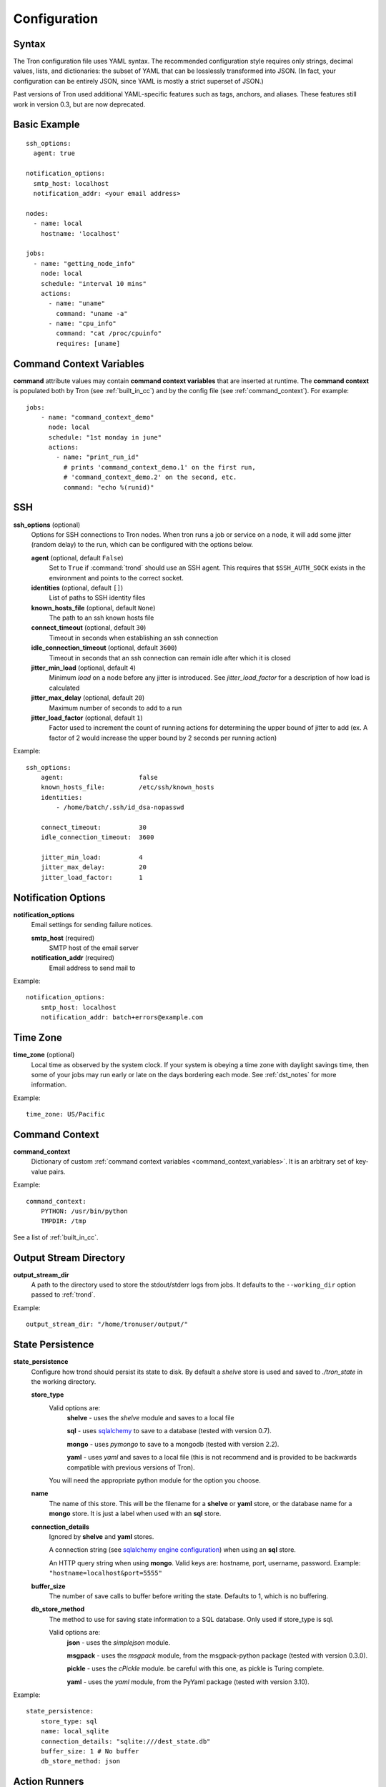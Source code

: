 Configuration
=============

.. _config_syntax:

Syntax
------

The Tron configuration file uses YAML syntax. The recommended configuration
style requires only strings, decimal values, lists, and dictionaries: the
subset of YAML that can be losslessly transformed into JSON. (In fact, your
configuration can be entirely JSON, since YAML is mostly a strict superset
of JSON.)

Past versions of Tron used additional YAML-specific features such as tags,
anchors, and aliases. These features still work in version 0.3, but are now
deprecated.

Basic Example
-------------

::

    ssh_options:
      agent: true

    notification_options:
      smtp_host: localhost
      notification_addr: <your email address>

    nodes:
      - name: local
        hostname: 'localhost'

    jobs:
      - name: "getting_node_info"
        node: local
        schedule: "interval 10 mins"
        actions:
          - name: "uname"
            command: "uname -a"
          - name: "cpu_info"
            command: "cat /proc/cpuinfo"
            requires: [uname]

.. _command_context_variables:

Command Context Variables
-------------------------

**command** attribute values may contain **command context variables** that are
inserted at runtime. The **command context** is populated both by Tron (see
:ref:`built_in_cc`) and by the config file (see :ref:`command_context`). For
example::

    jobs:
        - name: "command_context_demo"
          node: local
          schedule: "1st monday in june"
          actions:
            - name: "print_run_id"
              # prints 'command_context_demo.1' on the first run,
              # 'command_context_demo.2' on the second, etc.
              command: "echo %(runid)"

SSH
---

**ssh_options** (optional)
    Options for SSH connections to Tron nodes. When tron runs a job or service
    on a node, it will add some jitter (random delay) to the run, which can be
    configured with the options below.

    **agent** (optional, default ``False``)
        Set to ``True`` if :command:`trond` should use an SSH agent. This requires
        that ``$SSH_AUTH_SOCK`` exists in the environment and points to the
        correct socket.

    **identities** (optional, default ``[]``)
        List of paths to SSH identity files

    **known_hosts_file** (optional, default ``None``)
        The path to an ssh known hosts file

    **connect_timeout** (optional, default ``30``)
        Timeout in seconds when establishing an ssh connection

    **idle_connection_timeout** (optional, default ``3600``)
        Timeout in seconds that an ssh connection can remain idle after which
        it is closed

    **jitter_min_load** (optional, default ``4``)
        Minimum `load` on a node before any jitter is introduced. See
        `jitter_load_factor` for a description of how load is calculated

    **jitter_max_delay** (optional, default ``20``)
        Maximum number of seconds to add to a run

    **jitter_load_factor** (optional, default ``1``)
        Factor used to increment the count of running actions for determining
        the upper bound of jitter to add (ex. A factor of 2 would increase the
        upper bound by 2 seconds per running action)

Example::

    ssh_options:
        agent:                    false
        known_hosts_file:         /etc/ssh/known_hosts
        identities:
            - /home/batch/.ssh/id_dsa-nopasswd

        connect_timeout:          30
        idle_connection_timeout:  3600

        jitter_min_load:          4
        jitter_max_delay:         20
        jitter_load_factor:       1

Notification Options
--------------------

**notification_options**
    Email settings for sending failure notices.

    **smtp_host** (required)
        SMTP host of the email server

    **notification_addr** (required)
        Email address to send mail to

Example::

    notification_options:
        smtp_host: localhost
        notification_addr: batch+errors@example.com

.. _time_zone:

Time Zone
---------

**time_zone** (optional)
    Local time as observed by the system clock. If your system is obeying a
    time zone with daylight savings time, then some of your jobs may run early
    or late on the days bordering each mode. See :ref:`dst_notes` for more
    information.

Example::

        time_zone: US/Pacific

.. _command_context:

Command Context
---------------

**command_context**
    Dictionary of custom :ref:`command context variables
    <command_context_variables>`. It is an arbitrary set of key-value pairs.

Example::

        command_context:
            PYTHON: /usr/bin/python
            TMPDIR: /tmp

See a list of :ref:`built_in_cc`.


Output Stream Directory
-----------------------
**output_stream_dir**
    A path to the directory used to store the stdout/stderr logs from jobs.
    It defaults to the ``--working_dir`` option passed to :ref:`trond`.

Example::

    output_stream_dir: "/home/tronuser/output/"


.. _config_state:

State Persistence
-----------------
**state_persistence**
    Configure how trond should persist its state to disk. By default a `shelve`
    store is used and saved to `./tron_state` in the working directory.

    **store_type**
        Valid options are:
            **shelve** - uses the `shelve` module and saves to a local file

            **sql** - uses `sqlalchemy <http://www.sqlalchemy.org/>`_ to save to a database (tested with version 0.7).

            **mongo** - uses `pymongo` to save to a mongodb (tested with version 2.2).

            **yaml** - uses `yaml` and saves to a local file (this is not recommend and is provided to be backwards compatible with previous versions of Tron).

        You will need the appropriate python module for the option you choose.

    **name**
        The name of this store. This will be the filename for a **shelve** or
        **yaml** store, or the database name for a **mongo** store. It is
        just a label when used with an **sql** store.

    **connection_details**
        Ignored by **shelve** and **yaml** stores.

        A connection string (see `sqlalchemy engine configuration <http://docs.sqlalchemy.org/en/latest/core/engines.html>`_) when using an **sql** store.

        An HTTP query string when using **mongo**. Valid keys are: hostname, port, username, password.
        Example: ``"hostname=localhost&port=5555"``

    **buffer_size**
        The number of save calls to buffer before writing the state.  Defaults to 1,
        which is no buffering.

    **db_store_method**
        The method to use for saving state information to a SQL database. Only used if store_type is sql.

        Valid options are:
            **json** - uses the `simplejson` module.

            **msgpack** - uses the `msgpack` module, from the msgpack-python package (tested with version 0.3.0).

            **pickle** - uses the `cPickle` module. be careful with this one, as pickle is Turing complete.

            **yaml** - uses the `yaml` module, from the PyYaml package (tested with version 3.10).


Example::

    state_persistence:
        store_type: sql
        name: local_sqlite
        connection_details: "sqlite:///dest_state.db"
        buffer_size: 1 # No buffer
        db_store_method: json


.. _action_runners:

Action Runners
--------------

**Note:** this is an experimental feature


**action_runner**
    Action runner configuration allows you to run Job actions through a script
    which records it's pid. This provides support for a max_runtime option
    on jobs, and allows you to stop or kill the action from :command:`tronctl`.

    **runner_type**
        Valid options are:
            **none**
                Run actions without a wrapper. This is the default

            **subprocess**
                Run actions with a script which records the pid and runs the
                action command in a subprocess (on the remote node). This
                requires that :command:`bin/action_runner.py` and
                :command:`bin/action_status.py` are avialable on the remote
                host.

    **remote_status_path**
        Path used to store status files. Defaults to `/tmp`.

    **remote_exec_path**
        Directory path which contains :command:`action_runner.py` and
        :command:`action_status.py` scripts.


Example::

    action_runner:
        runner_type:        "subprocess"
        remote_status_path: "/tmp/tron"
        remote_exec_path:   "/usr/local/bin"


Nodes
-----

**nodes**
    List of nodes. Each node has the following options:

    **hostname** (required)
        The hostname or IP address of the node

    **name** (optional, defaults to ``hostname``)
        A name to refer to this node

    **username** (optional, defaults to current user)
        The name of the user to connect with

    **port** (optional, defaults to 22)
        The port number of the node


Example::

    nodes:
        - name: node1
          hostname: 'batch1'
        - hostname: 'batch2'    # name is 'batch2'

Node Pools
----------

**node_pools**
    List of node pools, each with a ``name`` and ``nodes`` list. ``name``
    defaults to the names of each node joined by underscores.

Example::

    node_pools:
        - name: pool
          nodes: [node1, batch1]
        - nodes: [batch1, node1]    # name is 'batch1_node1'

Jobs and Actions
----------------

**jobs**
    List of jobs for Tron to manage. See :doc:`jobs` for the options available
    to jobs and their actions.

Services
--------

**services**
    List of services for Tron to manage.  See :doc:`services` for the options
    available to services.


.. _config_logging:

Logging
-------

As of v0.3.3 Logging is no longer configured in the tron configuration file.

Tron uses Python's standard logging and by default uses a rotating log file
handler that rotates files each day. The default log directory is
``/var/log/tron/tron.log`` for trond logging and ``/var/log/tron/tronstore.log``
for tronstore logging.

To configure logging pass -l <logging.conf> to trond. You can modify the
default logging.conf by copying it from tron/logging.conf. See
http://docs.python.org/howto/logging.html#configuring-logging

PLEASE ENSURE THAT ``logger_tronstore`` HAS A HANDLER THAT WRITES TO A SEPARATE
FILE THAN THE OTHER LOGGERS. TRONSTORE RUNS IN A SEPARATE PROCESS, MEANING
IT CANNOT WRITE TO THE SAME LOG FILE OR YOU WILL LIKELY GET UNREADABLE LOG
ENTRIES. In addition, ``logger_tronstore`` MUST have ``qualname=tronstore``.

Interesting logs
~~~~~~~~~~~~~~~~

Most tron logs are named by using pythons `__file__` which uses the modules
name.  There are a couple special cases:

**twisted**
    Twisted sends its logs to the `twisted` log

**tronstore**
    Tronstore sends its logs to the `tronstore` log
    Please ensure that the handler for this logger writes to a separate file.

**tron.api.www.access**
    API access logs are sent to this log at the INFO log level.  They follow
    a standard apache combined log format.
